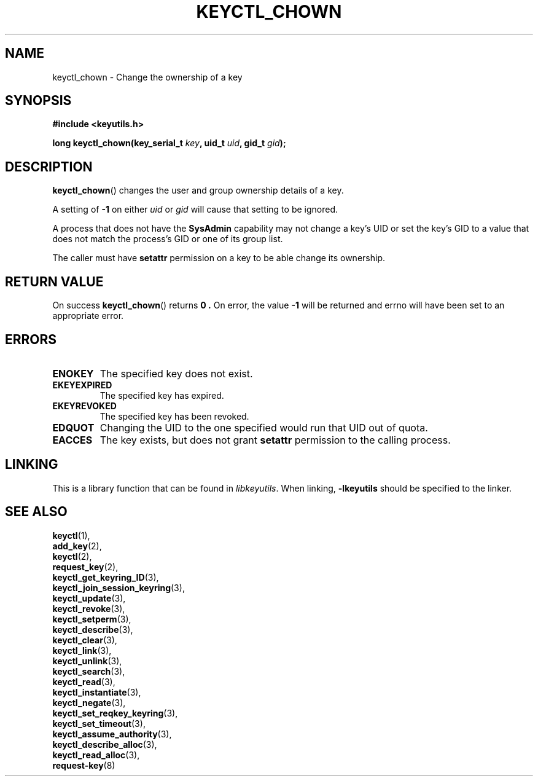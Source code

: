 .\"
.\" Copyright (C) 2006 Red Hat, Inc. All Rights Reserved.
.\" Written by David Howells (dhowells@redhat.com)
.\"
.\" This program is free software; you can redistribute it and/or
.\" modify it under the terms of the GNU General Public License
.\" as published by the Free Software Foundation; either version
.\" 2 of the License, or (at your option) any later version.
.\"
.TH KEYCTL_CHOWN 3 "4 May 2006" Linux "Linux Key Management Calls"
.\"""""""""""""""""""""""""""""""""""""""""""""""""""""""""""""""""""""""""""""
.SH NAME
keyctl_chown \- Change the ownership of a key
.\"""""""""""""""""""""""""""""""""""""""""""""""""""""""""""""""""""""""""""""
.SH SYNOPSIS
.nf
.B #include <keyutils.h>
.sp
.BI "long keyctl_chown(key_serial_t " key ", uid_t " uid ", gid_t " gid ");"
.\"""""""""""""""""""""""""""""""""""""""""""""""""""""""""""""""""""""""""""""
.SH DESCRIPTION
.BR keyctl_chown ()
changes the user and group ownership details of a key.
.P
A setting of
.B -1
on either
.I uid
or
.I gid
will cause that setting to be ignored.
.P
A process that does not have the
.B SysAdmin
capability may not change a key's UID or set the key's GID to a value that
does not match the process's GID or one of its group list.
.P
The caller must have
.B setattr
permission on a key to be able change its ownership.
.\"""""""""""""""""""""""""""""""""""""""""""""""""""""""""""""""""""""""""""""
.SH RETURN VALUE
On success
.BR keyctl_chown ()
returns
.B 0 .
On error, the value
.B -1
will be returned and errno will have been set to an appropriate error.
.\"""""""""""""""""""""""""""""""""""""""""""""""""""""""""""""""""""""""""""""
.SH ERRORS
.TP
.B ENOKEY
The specified key does not exist.
.TP
.B EKEYEXPIRED
The specified key has expired.
.TP
.B EKEYREVOKED
The specified key has been revoked.
.TP
.B EDQUOT
Changing the UID to the one specified would run that UID out of quota.
.TP
.B EACCES
The key exists, but does not grant
.B setattr
permission to the calling process.
.\"""""""""""""""""""""""""""""""""""""""""""""""""""""""""""""""""""""""""""""
.SH LINKING
This is a library function that can be found in
.IR libkeyutils .
When linking,
.B -lkeyutils
should be specified to the linker.
.\"""""""""""""""""""""""""""""""""""""""""""""""""""""""""""""""""""""""""""""
.SH SEE ALSO
.BR keyctl (1),
.br
.BR add_key (2),
.br
.BR keyctl (2),
.br
.BR request_key (2),
.br
.BR keyctl_get_keyring_ID (3),
.br
.BR keyctl_join_session_keyring (3),
.br
.BR keyctl_update (3),
.br
.BR keyctl_revoke (3),
.br
.BR keyctl_setperm (3),
.br
.BR keyctl_describe (3),
.br
.BR keyctl_clear (3),
.br
.BR keyctl_link (3),
.br
.BR keyctl_unlink (3),
.br
.BR keyctl_search (3),
.br
.BR keyctl_read (3),
.br
.BR keyctl_instantiate (3),
.br
.BR keyctl_negate (3),
.br
.BR keyctl_set_reqkey_keyring (3),
.br
.BR keyctl_set_timeout (3),
.br
.BR keyctl_assume_authority (3),
.br
.BR keyctl_describe_alloc (3),
.br
.BR keyctl_read_alloc (3),
.br
.BR request-key (8)
